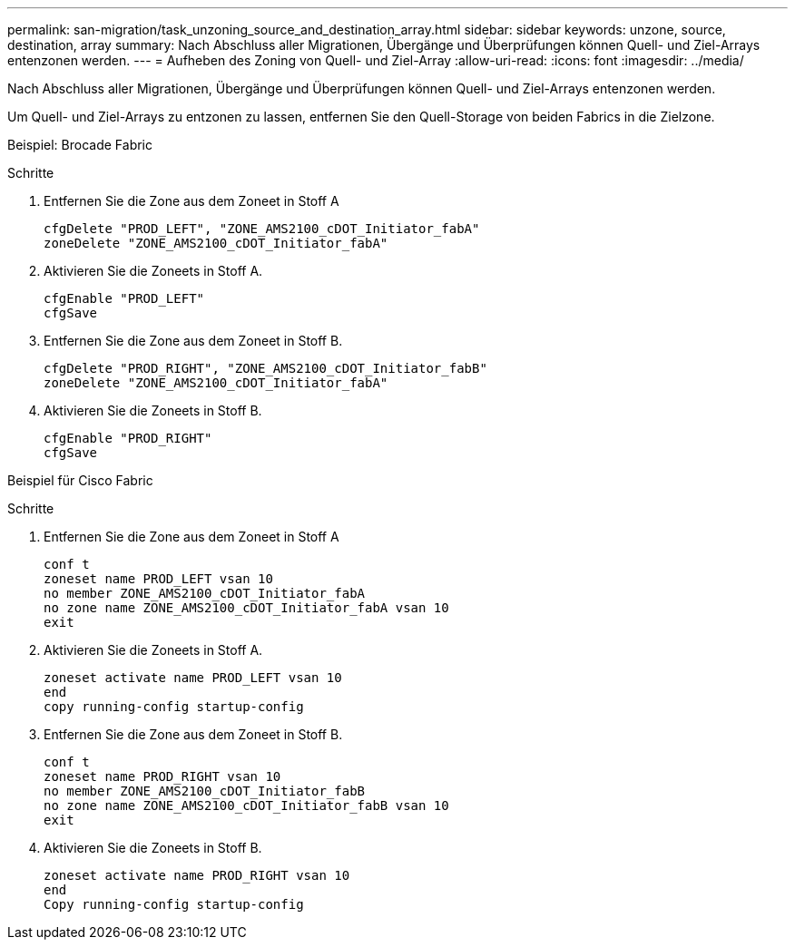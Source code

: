 ---
permalink: san-migration/task_unzoning_source_and_destination_array.html 
sidebar: sidebar 
keywords: unzone, source, destination, array 
summary: Nach Abschluss aller Migrationen, Übergänge und Überprüfungen können Quell- und Ziel-Arrays entenzonen werden. 
---
= Aufheben des Zoning von Quell- und Ziel-Array
:allow-uri-read: 
:icons: font
:imagesdir: ../media/


[role="lead"]
Nach Abschluss aller Migrationen, Übergänge und Überprüfungen können Quell- und Ziel-Arrays entenzonen werden.

Um Quell- und Ziel-Arrays zu entzonen zu lassen, entfernen Sie den Quell-Storage von beiden Fabrics in die Zielzone.

Beispiel: Brocade Fabric

.Schritte
. Entfernen Sie die Zone aus dem Zoneet in Stoff A
+
[listing]
----
cfgDelete "PROD_LEFT", "ZONE_AMS2100_cDOT_Initiator_fabA"
zoneDelete "ZONE_AMS2100_cDOT_Initiator_fabA"
----
. Aktivieren Sie die Zoneets in Stoff A.
+
[listing]
----
cfgEnable "PROD_LEFT"
cfgSave
----
. Entfernen Sie die Zone aus dem Zoneet in Stoff B.
+
[listing]
----
cfgDelete "PROD_RIGHT", "ZONE_AMS2100_cDOT_Initiator_fabB"
zoneDelete "ZONE_AMS2100_cDOT_Initiator_fabA"
----
. Aktivieren Sie die Zoneets in Stoff B.
+
[listing]
----
cfgEnable "PROD_RIGHT"
cfgSave
----


Beispiel für Cisco Fabric

.Schritte
. Entfernen Sie die Zone aus dem Zoneet in Stoff A
+
[listing]
----
conf t
zoneset name PROD_LEFT vsan 10
no member ZONE_AMS2100_cDOT_Initiator_fabA
no zone name ZONE_AMS2100_cDOT_Initiator_fabA vsan 10
exit
----
. Aktivieren Sie die Zoneets in Stoff A.
+
[listing]
----
zoneset activate name PROD_LEFT vsan 10
end
copy running-config startup-config
----
. Entfernen Sie die Zone aus dem Zoneet in Stoff B.
+
[listing]
----
conf t
zoneset name PROD_RIGHT vsan 10
no member ZONE_AMS2100_cDOT_Initiator_fabB
no zone name ZONE_AMS2100_cDOT_Initiator_fabB vsan 10
exit
----
. Aktivieren Sie die Zoneets in Stoff B.
+
[listing]
----
zoneset activate name PROD_RIGHT vsan 10
end
Copy running-config startup-config
----


